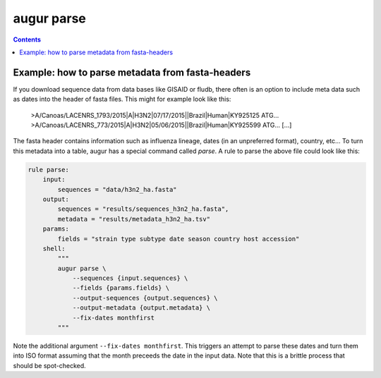 ===========
augur parse
===========

.. contents::

.. argparse::
    :module: augur
    :func: make_parser
    :prog: augur
    :path: parse
        


Example: how to parse metadata from fasta-headers
=================================================

If you download sequence data from data bases like GISAID or fludb, there often is an option to include meta data such as dates into the header of fasta files.
This might for example look like this:

..

    >A/Canoas/LACENRS_1793/2015|A|H3N2|07/17/2015||Brazil|Human|KY925125
    ATG...
    >A/Canoas/LACENRS_773/2015|A|H3N2|05/06/2015||Brazil|Human|KY925599
    ATG...
    [...]

The fasta header contains information such as influenza lineage, dates (in an unpreferred format), country, etc...
To turn this metadata into a table, augur has a special command called `parse`.
A rule to parse the above file could look like this:

.. code-block:: python

    rule parse:
        input:
            sequences = "data/h3n2_ha.fasta"
        output:
            sequences = "results/sequences_h3n2_ha.fasta",
            metadata = "results/metadata_h3n2_ha.tsv"
        params:
            fields = "strain type subtype date season country host accession"
        shell:
            """
            augur parse \
                --sequences {input.sequences} \
                --fields {params.fields} \
                --output-sequences {output.sequences} \
                --output-metadata {output.metadata} \
                --fix-dates monthfirst
            """


Note the additional argument ``--fix-dates monthfirst``.
This triggers an attempt to parse these dates and turn them into ISO format assuming that the month preceeds the date in the input data.
Note that this is a brittle process that should be spot-checked.

